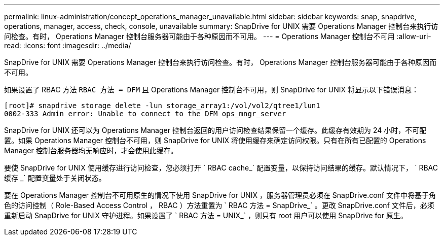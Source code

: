---
permalink: linux-administration/concept_operations_manager_unavailable.html 
sidebar: sidebar 
keywords: snap, snapdrive, operations, manager, access, check, console, unavailable 
summary: SnapDrive for UNIX 需要 Operations Manager 控制台来执行访问检查。有时， Operations Manager 控制台服务器可能由于各种原因而不可用。 
---
= Operations Manager 控制台不可用
:allow-uri-read: 
:icons: font
:imagesdir: ../media/


[role="lead"]
SnapDrive for UNIX 需要 Operations Manager 控制台来执行访问检查。有时， Operations Manager 控制台服务器可能由于各种原因而不可用。

如果设置了 RBAC 方法 `RBAC 方法 = DFM` 且 Operations Manager 控制台不可用，则 SnapDrive for UNIX 将显示以下错误消息：

[listing]
----
[root]# snapdrive storage delete -lun storage_array1:/vol/vol2/qtree1/lun1
0002-333 Admin error: Unable to connect to the DFM ops_mngr_server
----
SnapDrive for UNIX 还可以为 Operations Manager 控制台返回的用户访问检查结果保留一个缓存。此缓存有效期为 24 小时，不可配置。如果 Operations Manager 控制台不可用，则 SnapDrive for UNIX 将使用缓存来确定访问权限。只有在所有已配置的 Operations Manager 控制台服务器均无响应时，才会使用此缓存。

要使 SnapDrive for UNIX 使用缓存进行访问检查，您必须打开 ` RBAC cache_` 配置变量，以保持访问结果的缓存。默认情况下， ` RBAC 缓存 _` 配置变量处于关闭状态。

要在 Operations Manager 控制台不可用原生的情况下使用 SnapDrive for UNIX ，服务器管理员必须在 SnapDrive.conf 文件中将基于角色的访问控制（ Role-Based Access Control ， RBAC ）方法重置为 ` RBAC 方法 = SnapDrive_` 。更改 SnapDrive.conf 文件后，必须重新启动 SnapDrive for UNIX 守护进程。如果设置了 ` RBAC 方法 = UNIX_` ，则只有 root 用户可以使用 SnapDrive for 原生。

